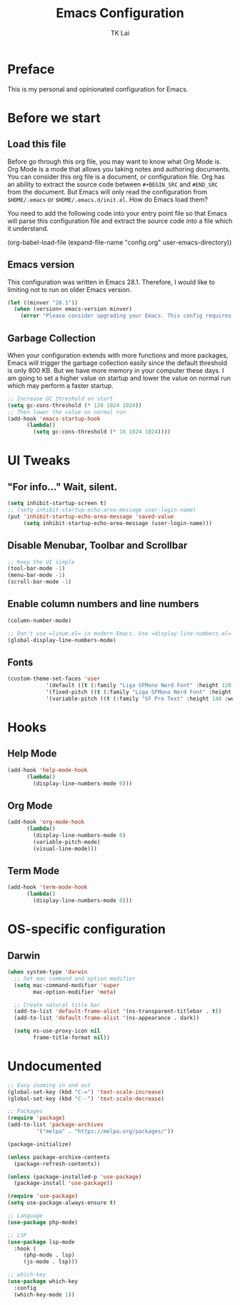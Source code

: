 #+TITLE: Emacs Configuration
#+AUTHOR: TK Lai
#+DESCRIPTION: This config.org file will be tangled and compile source code into a single el file
#+STARTUP: showeverything

* Preface
This is my personal and opinionated configuration for Emacs.

* Before we start
** Load this file
Before go through this org file, you may want to know what Org Mode is. Org Mode is a mode that allows you taking notes and authoring documents. You can consider this org file is a document, or configuration file. Org has an ability to extract the source code between =#+BEGIN_SRC= and =#END_SRC= from the document. But Emacs will only read the configuration from =$HOME/.emacs= or =$HOME/.emacs.d/init.el=. How do Emacs load them?

You need to add the following code into your entry point file so that Emacs will parse this configuration file and extract the source code into a file which it understand.

#+BEGIN_EXAMPLE elisp
  (org-babel-load-file
   (expand-file-name
    "config.org"
    user-emacs-directory))
#+END_EXAMPLE

** Emacs version
This configuration was written in Emacs 28.1. Therefore, I would like to limiting not to run on older Emacs version.

#+BEGIN_SRC emacs-lisp
  (let ((minver "28.1"))
    (when (version< emacs-version minver)
      (error "Please consider upgrading your Emacs. This config requires version %s or higher" minver)))
#+END_SRC

** Garbage Collection
When your configuration extends with more functions and more packages, Emacs will trigger the garbage collection easily since the default threshold is only 800 KB. But we have more memory in your computer these days. I am going to set a higher value on startup and lower the value on normal run which may perform a faster startup.

#+BEGIN_SRC emacs-lisp
  ;; Increase GC threshold on start
  (setq gc-cons-threshold (* 128 1024 1024))
  ;; Then lower the value on normal run
  (add-hook 'emacs-startup-hook
	    (lambda()
	      (setq gc-cons-threshold (* 16 1024 1024))))
#+END_SRC

* UI Tweaks
** "For info..." Wait, silent.
#+BEGIN_SRC emacs-lisp
  (setq inhibit-startup-screen t)
  ;; (setq inhibit-startup-echo-area-message user-login-name)
  (put 'inhibit-startup-echo-area-message 'saved-value
       (setq inhibit-startup-echo-area-message (user-login-name)))
#+END_SRC

** Disable Menubar, Toolbar and Scrollbar
#+BEGIN_SRC emacs-lisp
  ;; Keep the UI simple
  (tool-bar-mode -1)
  (menu-bar-mode -1)
  (scroll-bar-mode -1)
#+END_SRC

** Enable column numbers and line numbers
#+BEGIN_SRC emacs-lisp
  (column-number-mode)
  
  ;; Don't use =linum.el= in modern Emacs. Use =display-line-numbers.el= instead.
  (global-display-line-numbers-mode)
#+END_SRC

** Fonts
#+BEGIN_SRC emacs-lisp
  (custom-theme-set-faces 'user
			  '(default ((t (:family "Liga SFMono Nerd Font" :height 120 :weight medium))))
			  '(fixed-pitch ((t (:family "Liga SFMono Nerd Font" :height 120 :weight medium))))
			  '(variable-pitch ((t (:family "SF Pro Text" :height 140 :weight medium)))))
#+END_SRC

* Hooks
** Help Mode
#+BEGIN_SRC emacs-lisp
  (add-hook 'help-mode-hook
	    (lambda()
	      (display-line-numbers-mode 0)))
#+END_SRC

** Org Mode
#+BEGIN_SRC emacs-lisp
  (add-hook 'org-mode-hook
	    (lambda()
	      (display-line-numbers-mode 0)
	      (variable-pitch-mode)
	      (visual-line-mode)))
#+END_SRC

** Term Mode
#+BEGIN_SRC emacs-lisp
  (add-hook 'term-mode-hook
	    (lambda()
	      (display-line-numbers-mode 0)))
#+END_SRC

* OS-specific configuration
** Darwin
#+BEGIN_SRC emacs-lisp
  (when system-type 'darwin
	;; Set mac command and option modifier
	(setq mac-command-modifier 'super
	      mac-option-modifier 'meta)

	;; Create natural title bar
	(add-to-list 'default-frame-alist '(ns-transparent-titlebar . t))
	(add-to-list 'default-frame-alist '(ns-appearance . dark))

	(setq ns-use-proxy-icon nil
	      frame-title-format nil))
#+END_SRC

* Undocumented
#+BEGIN_SRC emacs-lisp
  ;; Easy zooming in and out
  (global-set-key (kbd "C-=") 'text-scale-increase)
  (global-set-key (kbd "C--") 'text-scale-decrease)

  ;; Packages
  (require 'package)
  (add-to-list 'package-archives
	       '("melpa" . "https://melpa.org/packages/"))

  (package-initialize)

  (unless package-archive-contents
    (package-refresh-contents))

  (unless (package-installed-p 'use-package)
    (package-install 'use-package))

  (require 'use-package)
  (setq use-package-always-ensure t)

  ;; Language
  (use-package php-mode)

  ;; LSP
  (use-package lsp-mode
    :hook (
	   (php-mode . lsp)
	   (js-mode . lsp)))

  ;; which-key
  (use-package which-key
    :config
    (which-key-mode 1))
#+END_SRC
